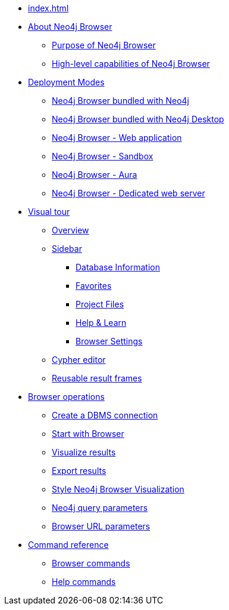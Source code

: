 * xref:index.adoc[]
* xref:about-browser.adoc[About Neo4j Browser]
** xref:about-browser.adoc#browser-purpose[Purpose of Neo4j Browser]
** xref:about-browser.adoc#browser-capabilities[High-level capabilities of Neo4j Browser]

* xref:deployment-modes.adoc[Deployment Modes]
** xref:deployment-modes.adoc#bundled-neo4j[Neo4j Browser bundled with Neo4j]
** xref:deployment-modes.adoc#bundled-neo4j[Neo4j Browser bundled with Neo4j Desktop]
** xref:deployment-modes.adoc#web-application[Neo4j Browser - Web application]
** xref:deployment-modes.adoc#sandbox[Neo4j Browser - Sandbox]
** xref:deployment-modes.adoc#aura[Neo4j Browser - Aura]
** xref:deployment-modes.adoc#web-server[Neo4j Browser - Dedicated web server]

* xref:visual-tour.adoc[Visual tour]
** xref:visual-tour.adoc#overview[Overview]
** xref:visual-tour.adoc#sidebar[Sidebar]
*** xref:visual-tour.adoc#database-info[Database Information]
*** xref:visual-tour.adoc#favorites[Favorites]
*** xref:visual-tour.adoc#saved-files[Project Files]
*** xref:visual-tour.adoc#help-learn[Help & Learn]
*** xref:visual-tour.adoc#settings[Browser Settings]
** xref:visual-tour.adoc#editor[Cypher editor]
** xref:visual-tour.adoc#frames[Reusable result frames]

* xref:operations.adoc[Browser operations]
** xref:operations.adoc#create-dbms-connection[Create a DBMS connection]
** xref:operations.adoc#start-browser[Start with Browser]
** xref:operations.adoc#results[Visualize results]
** xref:operations.adoc#export-results[Export results]
** xref:operations.adoc#styling[Style Neo4j Browser Visualization]
** xref:operations.adoc#query-parameters[Neo4j query parameters]
** xref:operations.adoc#url-parameters[Browser URL parameters]

* xref:reference-commands.adoc[Command reference]
** xref:reference-commands.adoc#browser-commands[Browser commands]
** xref:reference-commands.adoc#help-commands[Help commands]
